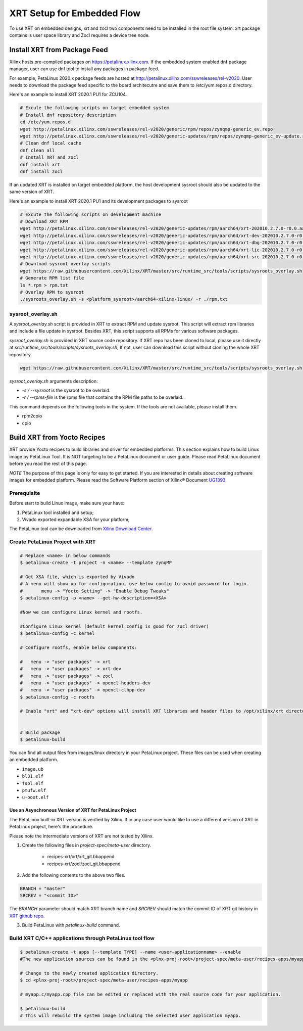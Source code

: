 .. _yocto.rst:

===========================
XRT Setup for Embedded Flow
===========================

To use XRT on embedded designs, xrt and zocl two components need to be installed in the root file system. 
xrt package contains is user space library and Zocl requires a device tree node.


Install XRT from Package Feed
------------------------------

Xilinx hosts pre-compiled packages on https://petalinux.xilinx.com. 
If the embedded system enabled dnf package manager, user can use dnf tool to install any packages in package feed.

For example, PetaLinux 2020.x package feeds are hosted at http://petalinux.xilinx.com/sswreleases/rel-v2020. 
User needs to download the package feed specific to the board architecutre and save them to /etc/yum.repos.d directory.

Here's an example to install XRT 2020.1 PU1 for ZCU104.

.. code-block:: bash

        # Excute the following scripts on target embedded system
        # Install dnf repository description
        cd /etc/yum.repos.d
        wget http://petalinux.xilinx.com/sswreleases/rel-v2020/generic/rpm/repos/zynqmp-generic_ev.repo
        wget http://petalinux.xilinx.com/sswreleases/rel-v2020/generic-updates/rpm/repos/zynqmp-generic_ev-update.repo
        # Clean dnf local cache
        dnf clean all
        # Install XRT and zocl
        dnf install xrt
        dnf install zocl


If an updated XRT is installed on target embedded platform, the host development sysroot should also be updated to the same version of XRT.

Here's an example to install XRT 2020.1 PU1 and its development packages to sysroot

.. code-block:: bash

        # Excute the following scripts on development machine
        # Download XRT RPM
        wget http://petalinux.xilinx.com/sswreleases/rel-v2020/generic-updates/rpm/aarch64/xrt-202010.2.7.0-r0.0.aarch64.rpm
        wget http://petalinux.xilinx.com/sswreleases/rel-v2020/generic-updates/rpm/aarch64/xrt-dev-202010.2.7.0-r0.0.aarch64.rpm
        wget http://petalinux.xilinx.com/sswreleases/rel-v2020/generic-updates/rpm/aarch64/xrt-dbg-202010.2.7.0-r0.0.aarch64.rpm
        wget http://petalinux.xilinx.com/sswreleases/rel-v2020/generic-updates/rpm/aarch64/xrt-lic-202010.2.7.0-r0.0.aarch64.rpm
        wget http://petalinux.xilinx.com/sswreleases/rel-v2020/generic-updates/rpm/aarch64/xrt-src-202010.2.7.0-r0.0.aarch64.rpm
        # Download sysroot overlay scripts
        wget https://raw.githubusercontent.com/Xilinx/XRT/master/src/runtime_src/tools/scripts/sysroots_overlay.sh
        # Generate RPM list file
        ls *.rpm > rpm.txt
        # Overlay RPM to sysroot
        ./sysroots_overlay.sh -s <platform_sysroot>/aarch64-xilinx-linux/ -r ./rpm.txt

sysroot_overlay.sh
~~~~~~~~~~~~~~~~~~

A `sysroot_overlay.sh` script is provided in XRT to extract RPM and update sysroot. This script will extract rpm libraries and include a file update in sysroot. 
Besides XRT, this script supports all RPMs for various software packages.

`sysroot_overlay.sh` is provided in XRT source code repository. If XRT repo has been cloned to local, please use it directly at `src/runtime_src/tools/scripts/sysroots_overlay.sh`; 
If not, user can download this script without cloning the whole XRT repository.

.. code-block:: bash

      wget https://raw.githubusercontent.com/Xilinx/XRT/master/src/runtime_src/tools/scripts/sysroots_overlay.sh  

`sysroot_overlay.sh` arguments description:

- `-s / --sysroot` is the sysroot to be overlaid.
- `-r / --rpms-file` is the rpms file that contains the RPM file paths to be overlaid.

This command depends on the following tools in the system. If the tools are not available, please install them.

- rpm2cpio
- cpio





Build XRT from Yocto Recipes 
----------------------------

XRT provide Yocto recipes to build libraries and driver for embedded platforms.
This section explains how to build Linux image by PetaLinux Tool.
It is NOT targeting to be a PetaLinux document or user guide.
Please read PetaLinux document before you read the rest of this page.

*NOTE* The purpose of this page is only for easy to get started.
If you are interested in details about creating software images for embedded platform.
Please read the Software Platform section of Xilinx® Document `UG1393 <https://www.xilinx.com/html_docs/xilinx2020_1/vitis_doc/tsf1596051751964.html>`_.

Prerequisite
~~~~~~~~~~~~

Before start to build Linux image, make sure your have:

1. PetaLinux tool installed and setup;
2. Vivado exported expandable XSA for your platform;

The PetaLinux tool can be downloaded from `Xilinx Download Center <https://www.xilinx.com/support/download/index.html/content/xilinx/en/downloadNav/embedded-design-tools.html>`_.

Create PetaLinux Project with XRT
~~~~~~~~~~~~~~~~~~~~~~~~~~~~~~~~~

.. code-block:: bash

        # Replace <name> in below commands
        $ petalinux-create -t project -n <name> --template zynqMP

        # Get XSA file, which is exported by Vivado
        # A menu will show up for configuration, use below config to avoid password for login.
        #       menu -> "Yocto Setting" -> "Enable Debug Tweaks"
        $ petalinux-config -p <name> --get-hw-description=<XSA>

        #Now we can configure Linux kernel and rootfs.

        #Configure Linux kernel (default kernel config is good for zocl driver)
        $ petalinux-config -c kernel

        # Configure rootfs, enable below components:

        #   menu -> "user packages" -> xrt
        #   menu -> "user packages" -> xrt-dev
        #   menu -> "user packages" -> zocl
        #   menu -> "user packages" -> opencl-headers-dev
        #   menu -> "user packages" -> opencl-clhpp-dev
        $ petalinux-config -c rootfs

	# Enable "xrt" and "xrt-dev" options will install XRT libraries and header files to /opt/xilinx/xrt directory in rootfs. Enable "zocl" option will install zocl.ko in rootfs. The zocl.ko driver is a XRT driver module only for MPSoC platform.


        # Build package
        $ petalinux-build

You can find all output files from images/linux directory in your PetaLinux project.
These files can be used when creating an embedded platform.

- ``image.ub``
- ``bl31.elf``
- ``fsbl.elf``
- ``pmufw.elf``
- ``u-boot.elf``

Use an Asynchronous Version of XRT for PetaLinux Project
********************************************************

The PetaLinux built-in XRT version is verified by Xilinx. If in any case user would like to use a different version of XRT in PetaLinux project, here's the procedure.

Please note the intermediate versions of XRT are not tested by Xilinx.

1. Create the following files in `project-spec/meta-user` directory.

        - recipes-xrt/xrt/xrt_git.bbappend
        - recipes-xrt/zocl/zocl_git.bbappend

2. Add the following contents to the above two files.

.. code-block:: python

        BRANCH = "master"
        SRCREV = "<commit ID>"

The `BRANCH` parameter should match XRT branch name and `SRCREV` should match the commit ID of XRT git history in `XRT github repo <https://github.com/Xilinx/XRT/commits/master>`_.

3. Build PetaLinux with `petalinux-build` command.


Build XRT C/C++ applications through PetaLinux tool flow
~~~~~~~~~~~~~~~~~~~~~~~~~~~~~~~~~~~~~~~~~~~~~~~~~~~~~~~~

.. code-block:: bash

	$ petalinux-create -t apps [--template TYPE] --name <user-applicationname> --enable
	#The new application sources can be found in the <plnx-proj-root>/project-spec/meta-user/recipes-apps/myapp directory.	

	# Change to the newly created application directory.
	$ cd <plnx-proj-root>/project-spec/meta-user/recipes-apps/myapp

	# myapp.c/myapp.cpp file can be edited or replaced with the real source code for your application.

	$ petalinux-build
	# This will rebuild the system image including the selected user application myapp.

